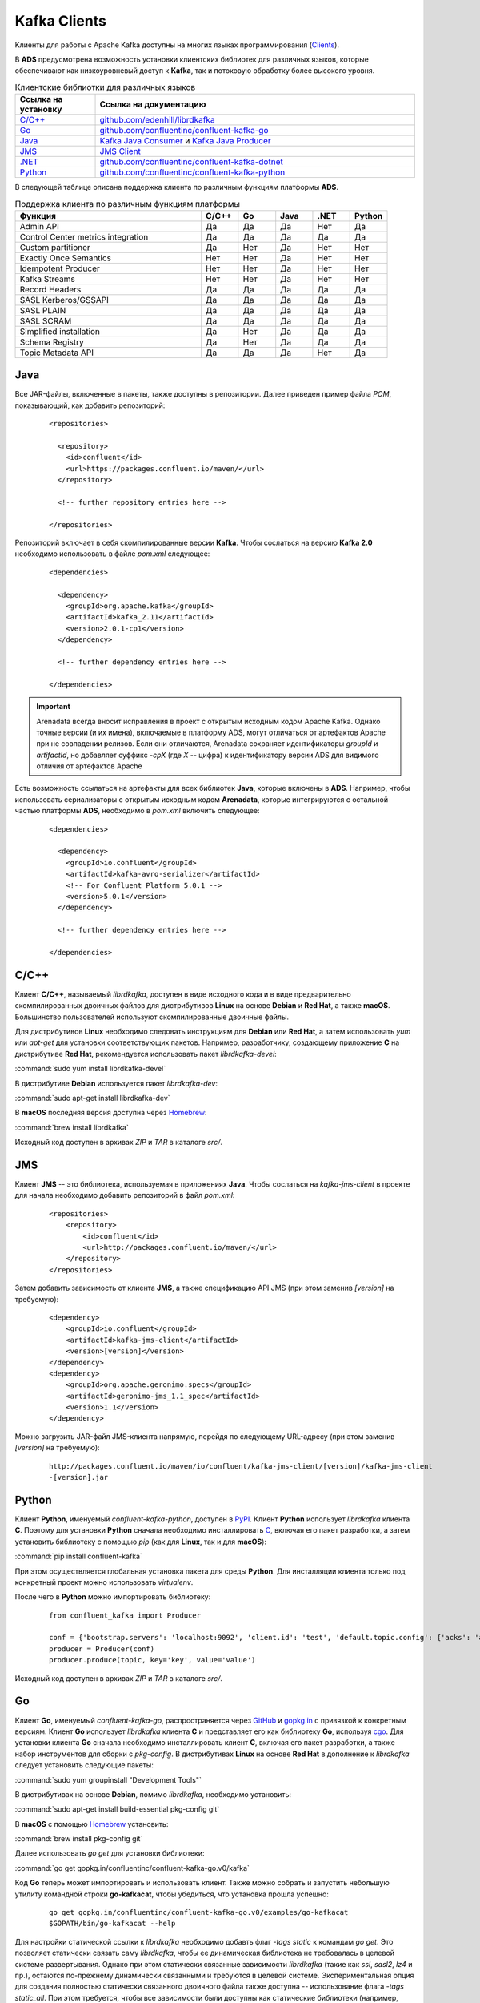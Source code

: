 Kafka Clients
==============

Kлиенты для работы с Apache Kafka доступны на многих языках программирования (`Clients <https://cwiki.apache.org/confluence/display/KAFKA/Clients>`_).

В **ADS** предусмотрена возможность установки клиентских библиотек для различных языков, которые обеспечивают как низкоуровневый доступ к **Kafka**, так и потоковую обработку более высокого уровня.


.. csv-table:: Клиентские библиотки для различных языков
   :header: "Ссылка на установку", "Ссылка на документацию"
   :widths: 20, 80

   "`C/C++ <https://docs.arenadata.io/ads/DeveloperKafka/Clients.html#c-c>`_", "`github.com/edenhill/librdkafka <https://github.com/edenhill/librdkafka>`_"
   "`Go <https://docs.arenadata.io/ads/DeveloperKafka/Clients.html#go>`_", "`github.com/confluentinc/confluent-kafka-go <https://github.com/confluentinc/confluent-kafka-go/>`_"
   "`Java <https://docs.arenadata.io/ads/DeveloperKafka/Clients.html#java>`_", "`Kafka Java Consumer <https://docs.confluent.io/current/clients/consumer.html#kafka-consumer>`_ и `Kafka Java Producer <https://docs.confluent.io/current/clients/producer.html#kafka-producer>`_"
   "`JMS <https://docs.arenadata.io/ads/DeveloperKafka/Clients.html#jms>`_", "`JMS Client <https://docs.confluent.io/current/clients/kafka-jms-client/docs/index.html#client-jms>`_"
   "`.NET <https://docs.arenadata.io/ads/DeveloperKafka/Clients.html#net>`_", "`github.com/confluentinc/confluent-kafka-dotnet <https://github.com/confluentinc/confluent-kafka-dotnet>`_"
   "`Python <https://docs.arenadata.io/ads/DeveloperKafka/Clients.html#python>`_", "`github.com/confluentinc/confluent-kafka-python <https://github.com/confluentinc/confluent-kafka-python>`_"  

 
В следующей таблице описана поддержка клиента по различным функциям платформы **ADS**.

.. csv-table:: Поддержка клиента по различным функциям платформы
   :header: "Функция", "C/C++", "Go", "Java", ".NET", "Python"
   :widths: 50, 10, 10, 10, 10, 10

   "Admin API", "Да", "Да", "Да", "Нет", "Да"
   "Control Center metrics integration", "Да", "Да", "Да", "Да", "Да"
   "Custom partitioner", "Да", "Нет", "Да", "Нет", "Нет"
   "Exactly Once Semantics", "Нет", "Нет", "Да", "Нет", "Нет"
   "Idempotent Producer", "Нет", "Нет", "Да", "Нет", "Нет"
   "Kafka Streams", "Нет", "Нет", "Да", "Нет", "Нет"
   "Record Headers", "Да", "Да", "Да", "Да", "Да"
   "SASL Kerberos/GSSAPI", "Да", "Да", "Да", "Да", "Да"
   "SASL PLAIN", "Да", "Да", "Да", "Да", "Да"
   "SASL SCRAM", "Да", "Да", "Да", "Да", "Да"
   "Simplified installation", "Да", "Нет", "Да", "Да", "Да"
   "Schema Registry", "Да", "Нет", "Да", "Да", "Да"
   "Topic Metadata API", "Да", "Да", "Да", "Нет", "Да" 


Java
-----------

Все JAR-файлы, включенные в пакеты, также доступны в репозитории. Далее приведен пример файла *POM*, показывающий, как добавить репозиторий:

  ::
  
   <repositories>
   
     <repository>
       <id>confluent</id>
       <url>https://packages.confluent.io/maven/</url>
     </repository>
   
     <!-- further repository entries here -->
   
   </repositories>

Репозиторий включает в себя скомпилированные версии **Kafka**. Чтобы сослаться на версию **Kafka 2.0** необходимо использовать в файле *pom.xml* следующее:

  ::
  
   <dependencies>
   
     <dependency>
       <groupId>org.apache.kafka</groupId>
       <artifactId>kafka_2.11</artifactId>
       <version>2.0.1-cp1</version>
     </dependency>
   
     <!-- further dependency entries here -->
   
   </dependencies>

.. important:: Arenadata всегда вносит исправления в проект с открытым исходным кодом Apache Kafka. Однако точные версии (и их имена), включаемые в платформу ADS, могут отличаться от артефактов Apache при не совпадении релизов. Если они отличаются, Arenadata сохраняет идентификаторы *groupId* и *artifactId*, но добавляет суффикс *-cpX* (где *X* -- цифра) к идентификатору версии ADS для видимого отличия от артефактов Apache

Есть возможность ссылаться на артефакты для всех библиотек **Java**, которые включены в **ADS**. Например, чтобы использовать сериализаторы с открытым исходным кодом **Arenadata**, которые интегрируются с остальной частью платформы **ADS**, необходимо в *pom.xml* включить следующее:

  ::
  
   <dependencies>
   
     <dependency>
       <groupId>io.confluent</groupId>
       <artifactId>kafka-avro-serializer</artifactId>
       <!-- For Confluent Platform 5.0.1 -->
       <version>5.0.1</version>
     </dependency>
   
     <!-- further dependency entries here -->
   
   </dependencies>



C/C++
-----------

Клиент **C/C++**, называемый *librdkafka*, доступен в виде исходного кода и в виде предварительно скомпилированных двоичных файлов для дистрибутивов **Linux** на основе **Debian** и **Red Hat**, а также **macOS**. Большинство пользователей используют скомпилированные двоичные файлы.

Для дистрибутивов **Linux** необходимо следовать инструкциям для **Debian** или **Red Hat**, а затем использовать *yum* или *apt-get* для установки соответствующих пакетов. Например, разработчику, создающему приложение **C** на дистрибутиве **Red Hat**, рекомендуется использовать пакет *librdkafka-devel*:

:command:`sudo yum install librdkafka-devel`

В дистрибутиве **Debian** используется пакет *librdkafka-dev*:

:command:`sudo apt-get install librdkafka-dev`

В **macOS** последняя версия доступна через `Homebrew <http://brew.sh/>`_:

:command:`brew install librdkafka`

Исходный код доступен в архивах *ZIP* и *TAR* в каталоге *src/*.


JMS
-----------

Клиент **JMS** -- это библиотека, используемая в приложениях **Java**. Чтобы сослаться на *kafka-jms-client* в проекте для начала необходимо добавить репозиторий в файл *pom.xml*:

  ::
  
   <repositories>
       <repository>
           <id>confluent</id>
           <url>http://packages.confluent.io/maven/</url>
       </repository>
   </repositories>

Затем добавить зависимость от клиента **JMS**, а также спецификацию API JMS (при этом заменив *[version]* на требуемую):

  ::
  
   <dependency>
       <groupId>io.confluent</groupId>
       <artifactId>kafka-jms-client</artifactId>
       <version>[version]</version>
   </dependency>
   <dependency>
       <groupId>org.apache.geronimo.specs</groupId>
       <artifactId>geronimo-jms_1.1_spec</artifactId>
       <version>1.1</version>
   </dependency>

Можно загрузить JAR-файл JMS-клиента напрямую, перейдя по следующему URL-адресу (при этом заменив *[version]* на требуемую):

  ::
  
   http://packages.confluent.io/maven/io/confluent/kafka-jms-client/[version]/kafka-jms-client
   -[version].jar



Python
-----------

Клиент **Python**, именуемый *confluent-kafka-python*, доступен в `PyPI <https://pypi.python.org/pypi/confluent-kafka>`_. Клиент **Python** использует *librdkafka* клиента **C**. Поэтому для установки **Python** сначала необходимо инсталлировать `C <https://docs.arenadata.io/ads/DeveloperKafka/Clients.html#c-c>`_, включая его пакет разработки, а затем установить библиотеку с помощью *pip* (как для **Linux**, так и для **macOS**):

:command:`pip install confluent-kafka`

При этом осуществляется глобальная установка пакета для среды **Python**. Для инсталляции клиента только под конкретный проект можно использовать *virtualenv*.

После чего в **Python** можно импортировать библиотеку:

  ::
  
   from confluent_kafka import Producer
   
   conf = {'bootstrap.servers': 'localhost:9092', 'client.id': 'test', 'default.topic.config': {'acks': 'all'}}
   producer = Producer(conf)
   producer.produce(topic, key='key', value='value')

Исходный код доступен в архивах *ZIP* и *TAR* в каталоге *src/*.


Go
-----------

Клиент **Go**, именуемый *confluent-kafka-go*, распространяется через `GitHub <https://github.com/confluentinc/confluent-kafka-go>`_ и `gopkg.in <http://labix.org/gopkg.in>`_ с привязкой к конкретным версиям. Клиент **Go** использует *librdkafka* клиента **C** и представляет его как библиотеку **Go**, используя `cgo <https://golang.org/cmd/cgo/>`_. Для установки клиента **Go** сначала необходимо инсталлировать клиент **C**, включая его пакет разработки, а также набор инструментов для сборки с *pkg-config*. В дистрибутивах **Linux** на основе **Red Hat** в дополнение к *librdkafka* следует установить следующие пакеты:

:command:`sudo yum groupinstall "Development Tools"`

В дистрибутивах на основе **Debian**, помимо *librdkafka*, необходимо установить:

:command:`sudo apt-get install build-essential pkg-config git`

В **macOS** с помощью `Homebrew <http://brew.sh/>`_ установить:

:command:`brew install pkg-config git`

Далее использовать *go get* для установки библиотеки:

:command:`go get gopkg.in/confluentinc/confluent-kafka-go.v0/kafka`

Код **Go** теперь может импортировать и использовать клиент. Также можно собрать и запустить небольшую утилиту командной строки **go-kafkacat**, чтобы убедиться, что установка прошла успешно:

  ::
  
   go get gopkg.in/confluentinc/confluent-kafka-go.v0/examples/go-kafkacat
   $GOPATH/bin/go-kafkacat --help


Для настройки статической ссылки к *librdkafka* необходимо добавть флаг *-tags static* к командам *go get*. Это позволяет статически связать саму *librdkafka*, чтобы ее динамическая библиотека не требовалась в целевой системе развертывания. Однако при этом статически связанные зависимости *librdkafka* (такие как *ssl*, *sasl2*, *lz4* и пр.), остаются по-прежнему динамически связанными и требуются в целевой системе. Экспериментальная опция для создания полностью статически связанного двоичного файла также доступна -- использование флага *-tags static_all*. При этом требуется, чтобы все зависимости были доступны как статические библиотеки (например, *libsasl2.a*). Статические библиотеки обычно не устанавливаются по умолчанию, но доступны в соответствующих пакетах *-dev* или *-devel* (например, *libsasl2-dev*).

Исходный код доступен в архивах *ZIP* и *TAR* в каталоге *src/*.


.NET
---------

Клиент **.NET**, именуемый *confluent-kafka-dotnet*, доступен в `NuGet <http://www.nuget.org/packages/Confluent.Kafka/>`_. Клиент **.NET** использует *librdkafka* клиента **C**. Предварительно скомпилированные двоичные файлы для *librdkafka* предоставляются через зависимый пакет **NuGet** `librdkafka.redist <https://www.nuget.org/packages/librdkafka.redist>`_ для ряда популярных платформ (win-x64, win-x86, debian-x64, rhel-x64 и osx).

Для того, чтобы сослаться на *confluent-kafka-dotnet* из проекта, необходимо выполнить следующую команду в консоли диспетчера пакетов:

:command:`PM> Install-Package Confluent.Kafka`

.. important:: Зависимый пакет *librdkafka.redist* устанавливается автоматически

Для того, чтобы сослаться на *confluent-kafka-dotnet* в файле *project.json*, необходимо включить следующую ссылку в раздел зависимостей:

  ::
  
   "dependencies": {
       ...
       "Confluent.Kafka": "0.9.4"
       ...
   }

И затем выполнить команду ``dotnet restore``, чтобы восстановить зависимости проекта через **NuGet**.

Клиент *confluent-kafka-dotnet* предназначен для платформ **net451** и **netstandard1.3** и поддерживается в **.NET Framework** версии *4.5.1* и выше и **.NET Core** версии *1.0* (в **Windows**, **Linux** и **Mac**) и выше. Не поддерживается на **Mono**.


